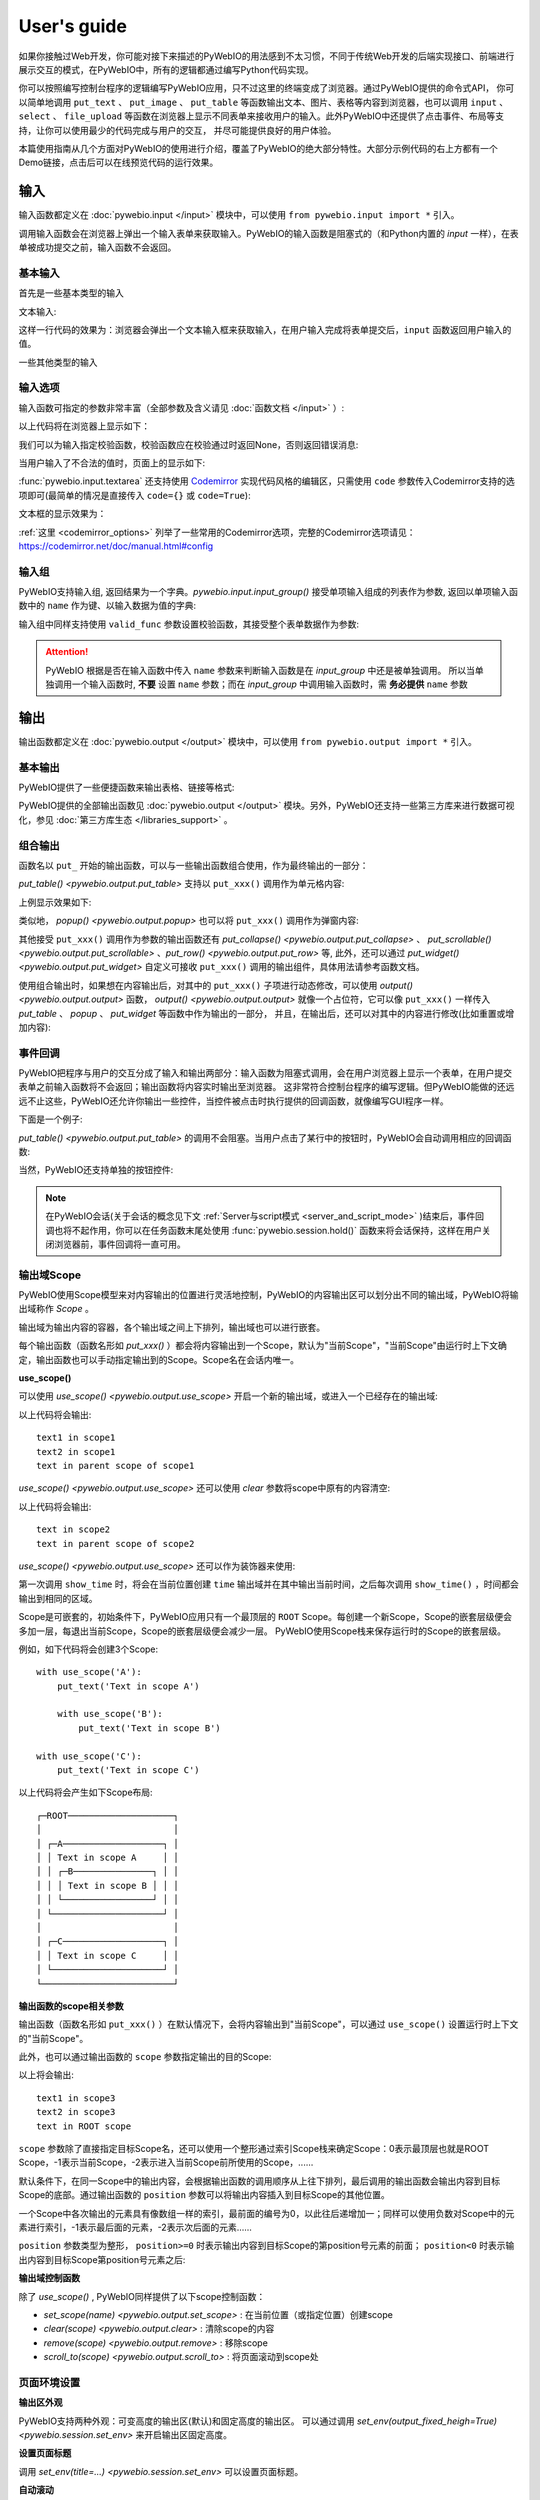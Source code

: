 User's guide
============

如果你接触过Web开发，你可能对接下来描述的PyWebIO的用法感到不太习惯，不同于传统Web开发的后端实现接口、前端进行展示交互的模式，在PyWebIO中，所有的逻辑都通过编写Python代码实现。

你可以按照编写控制台程序的逻辑编写PyWebIO应用，只不过这里的终端变成了浏览器。通过PyWebIO提供的命令式API，
你可以简单地调用 ``put_text`` 、 ``put_image`` 、 ``put_table`` 等函数输出文本、图片、表格等内容到浏览器，也可以调用 ``input`` 、 ``select`` 、
``file_upload`` 等函数在浏览器上显示不同表单来接收用户的输入。此外PyWebIO中还提供了点击事件、布局等支持，让你可以使用最少的代码完成与用户的交互，
并尽可能提供良好的用户体验。

本篇使用指南从几个方面对PyWebIO的使用进行介绍，覆盖了PyWebIO的绝大部分特性。大部分示例代码的右上方都有一个Demo链接，点击后可以在线预览代码的运行效果。

输入
------------

输入函数都定义在 :doc:`pywebio.input </input>` 模块中，可以使用 ``from pywebio.input import *`` 引入。

调用输入函数会在浏览器上弹出一个输入表单来获取输入。PyWebIO的输入函数是阻塞式的（和Python内置的 `input` 一样），在表单被成功提交之前，输入函数不会返回。

基本输入
^^^^^^^^^^^

首先是一些基本类型的输入

文本输入:

.. exportable-codeblock::
    :name: text-input
    :summary: 文本输入

    age = input("How old are you?", type=NUMBER)
    put_text('age = %r' % age)  # ..demo-only

这样一行代码的效果为：浏览器会弹出一个文本输入框来获取输入，在用户输入完成将表单提交后，``input`` 函数返回用户输入的值。

一些其他类型的输入

.. exportable-codeblock::
    :name: basic-input
    :summary: 基本输入

    # 密码输入
    password = input("Input password", type=PASSWORD)
    put_text('password = %r' % password)  # ..demo-only
    ## ----

    # 下拉选择框
    gift = select('Which gift you want?', ['keyboard', 'ipad'])
    put_text('gift = %r' % gift)  # ..demo-only
    ## ----

    # 勾选选项
    agree = checkbox("用户协议", options=['I agree to terms and conditions'])
    put_text('agree = %r' % agree)  # ..demo-only
    ## ----

    # 单选选项
    answer = radio("Choose one", options=['A', 'B', 'C', 'D'])
    put_text('answer = %r' % answer)  # ..demo-only
    ## ----

    # 多行文本输入
    text = textarea('Text Area', rows=3, placeholder='Some text')
    put_text('text = %r' % text)  # ..demo-only
    ## ----

    # 文件上传
    img = file_upload("Select a image:", accept="image/*")
    put_text('img = %r' % img)  # ..demo-only


输入选项
^^^^^^^^^^^

输入函数可指定的参数非常丰富（全部参数及含义请见 :doc:`函数文档 </input>` ）:

.. exportable-codeblock::
    :name: input-args
    :summary: 输入参数

    input('This is label', type=TEXT, placeholder='This is placeholder',
            help_text='This is help text', required=True)

以上代码将在浏览器上显示如下：

.. image:: /assets/input_1.png

我们可以为输入指定校验函数，校验函数应在校验通过时返回None，否则返回错误消息:

.. exportable-codeblock::
    :name: input-valid-func
    :summary: 输入指定校验函数

    def check_age(p):  # 检验函数校验通过时返回None，否则返回错误消息
        if p < 10:
            return 'Too young!!'
        if p > 60:
            return 'Too old!!'

    age = input("How old are you?", type=NUMBER, valid_func=check_age)
    put_text('age = %r' % age)  # ..demo-only

当用户输入了不合法的值时，页面上的显示如下:

.. image:: /assets/input_2.png


:func:`pywebio.input.textarea` 还支持使用 `Codemirror <https://codemirror.net/>`_ 实现代码风格的编辑区，只需使用 ``code`` 参数传入Codemirror支持的选项即可(最简单的情况是直接传入 ``code={}`` 或 ``code=True``):

.. exportable-codeblock::
    :name: codemirror
    :summary: textarea代码编辑

    code = textarea('Code Edit', code={
        'mode': "python",  # 编辑区代码语言
        'theme': 'darcula',  # 编辑区darcula主题, Visit https://codemirror.net/demo/theme.html#cobalt to get more themes
    }, value='import something\n# Write your python code')
    put_code(code, language='python')  # ..demo-only

文本框的显示效果为：

.. image:: /assets/codemirror_textarea.png

:ref:`这里 <codemirror_options>` 列举了一些常用的Codemirror选项，完整的Codemirror选项请见：https://codemirror.net/doc/manual.html#config

输入组
^^^^^^^

PyWebIO支持输入组, 返回结果为一个字典。`pywebio.input.input_group()` 接受单项输入组成的列表作为参数, 返回以单项输入函数中的 ``name`` 作为键、以输入数据为值的字典:

.. exportable-codeblock::
    :name: input-group
    :summary: 输入组

    def check_age(p):  # 检验函数校验通过时返回None，否则返回错误消息  # ..demo-only
        if p < 10:                  # ..demo-only
            return 'Too young!!'    # ..demo-only
        if p > 60:                  # ..demo-only
            return 'Too old!!'      # ..demo-only
                                    # ..demo-only
    data = input_group("Basic info",[
      input('Input your name', name='name'),
      input('Input your age', name='age', type=NUMBER, valid_func=check_age)
    ])
    put_text(data['name'], data['age'])

输入组中同样支持使用 ``valid_func`` 参数设置校验函数，其接受整个表单数据作为参数:

.. exportable-codeblock::
    :name: input-group
    :summary: 输入组

    def check_age(p):  # 检验函数校验通过时返回None，否则返回错误消息  # ..demo-only
        if p < 10:                  # ..demo-only
            return 'Too young!!'    # ..demo-only
        if p > 60:                  # ..demo-only
            return 'Too old!!'      # ..demo-only
                                    # ..demo-only
    def check_form(data):  # 检验函数校验通过时返回None，否则返回 (input name,错误消息)
        if len(data['name']) > 6:
            return ('name', '名字太长！')
        if data['age'] <= 0:
            return ('age', '年龄不能为负数！')

    data = input_group("Basic info",[           # ..demo-only
       input('Input your name', name='name'),   # ..demo-only
       input('Input your age', name='age', type=NUMBER, valid_func=check_age)  # ..demo-only
    ], valid_func=check_form)              # ..demo-only
    put_text(data['name'], data['age'])    # ..demo-only

.. attention::
   PyWebIO 根据是否在输入函数中传入 ``name`` 参数来判断输入函数是在 `input_group` 中还是被单独调用。
   所以当单独调用一个输入函数时, **不要** 设置 ``name`` 参数；而在 `input_group` 中调用输入函数时，需 **务必提供** ``name`` 参数

输出
------------

输出函数都定义在 :doc:`pywebio.output </output>` 模块中，可以使用 ``from pywebio.output import *`` 引入。

基本输出
^^^^^^^^^^^^^^

PyWebIO提供了一些便捷函数来输出表格、链接等格式:

.. exportable-codeblock::
    :name: basic-output
    :summary: 基本输出

    # 文本输出
    put_text("Hello world!")
    ## ----

    # 表格输出
    put_table([
        ['商品', '价格'],
        ['苹果', '5.5'],
        ['香蕉', '7'],
    ])
    ## ----

    # Markdown输出
    put_markdown('~~删除线~~')
    ## ----

    # 文件输出
    put_file('hello_word.txt', b'hello word!')
    ## ----

    # 显示一个弹窗
    popup('popup title', 'popup text content')


PyWebIO提供的全部输出函数见 :doc:`pywebio.output </output>` 模块。另外，PyWebIO还支持一些第三方库来进行数据可视化，参见 :doc:`第三方库生态 </libraries_support>` 。

.. _combine_output:

组合输出
^^^^^^^^^^^^^^
函数名以 ``put_`` 开始的输出函数，可以与一些输出函数组合使用，作为最终输出的一部分：

`put_table() <pywebio.output.put_table>` 支持以 ``put_xxx()`` 调用作为单元格内容:

.. exportable-codeblock::
    :name: putxxx
    :summary: 组合输出

    put_table([
        ['Type', 'Content'],
        ['html', put_html('X<sup>2</sup>')],
        ['text', '<hr/>'],  # 等价于 ['text', put_text('<hr/>')]
        ['buttons', put_buttons(['A', 'B'], onclick=...)],  # ..doc-only
        ['buttons', put_buttons(['A', 'B'], onclick=put_text)],  # ..dome-only
        ['markdown', put_markdown('`Awesome PyWebIO!`')],
        ['file', put_file('hello.text', b'hello world')],
        ['table', put_table([['A', 'B'], ['C', 'D']])]
    ])

上例显示效果如下:

.. image:: /assets/put_table.png

类似地， `popup() <pywebio.output.popup>` 也可以将 ``put_xxx()`` 调用作为弹窗内容:

.. exportable-codeblock::
    :name: popup
    :summary: 弹窗

    popup('Popup title', [
        put_html('<h3>Popup Content</h3>'),
        'plain html: <br/>',  # 等价于 put_text('plain html: <br/>')
        put_table([['A', 'B'], ['C', 'D']]),
        put_buttons(['close_popup()'], onclick=lambda _: close_popup())
    ])

其他接受 ``put_xxx()`` 调用作为参数的输出函数还有 `put_collapse() <pywebio.output.put_collapse>` 、 `put_scrollable() <pywebio.output.put_scrollable>` 、`put_row() <pywebio.output.put_row>` 等,
此外，还可以通过 `put_widget() <pywebio.output.put_widget>` 自定义可接收 ``put_xxx()`` 调用的输出组件，具体用法请参考函数文档。

使用组合输出时，如果想在内容输出后，对其中的 ``put_xxx()`` 子项进行动态修改，可以使用 `output() <pywebio.output.output>` 函数，
`output() <pywebio.output.output>` 就像一个占位符，它可以像 ``put_xxx()`` 一样传入 `put_table` 、 `popup` 、 `put_widget` 等函数中作为输出的一部分，
并且，在输出后，还可以对其中的内容进行修改(比如重置或增加内容):

.. exportable-codeblock::
    :name: output
    :summary: 内容占位符——`output()`

    hobby = output(put_text('Coding'))
    put_table([
       ['Name', 'Hobbies'],
       ['Wang', hobby]      # hobby 初始为 Coding
    ])
    ## ----

    hobby.reset(put_text('Movie'))  # hobby 被重置为 Movie
    ## ----
    hobby.append(put_text('Music'), put_text('Drama'))   # 向 hobby 追加 Music, Drama
    ## ----
    hobby.insert(0, put_markdown('**Coding**'))  # 将 Coding 插入 hobby 顶端


事件回调
^^^^^^^^^^^^^^

PyWebIO把程序与用户的交互分成了输入和输出两部分：输入函数为阻塞式调用，会在用户浏览器上显示一个表单，在用户提交表单之前输入函数将不会返回；输出函数将内容实时输出至浏览器。
这非常符合控制台程序的编写逻辑。但PyWebIO能做的还远远不止这些，PyWebIO还允许你输出一些控件，当控件被点击时执行提供的回调函数，就像编写GUI程序一样。

下面是一个例子:

.. exportable-codeblock::
    :name: onclick-callback
    :summary: 事件回调

    from functools import partial

    def edit_row(choice, row):
        put_text("You click %s button ar row %s" % (choice, row))

    put_table([
        ['Idx', 'Actions'],
        [1, put_buttons(['edit', 'delete'], onclick=partial(edit_row, row=1))],
        [2, put_buttons(['edit', 'delete'], onclick=partial(edit_row, row=2))],
        [3, put_buttons(['edit', 'delete'], onclick=partial(edit_row, row=3))],
    ])

`put_table() <pywebio.output.put_table>` 的调用不会阻塞。当用户点击了某行中的按钮时，PyWebIO会自动调用相应的回调函数:

.. image:: /assets/table_onclick.*

当然，PyWebIO还支持单独的按钮控件:

.. exportable-codeblock::
    :name: put-buttons
    :summary: 按钮控件

    def btn_click(btn_val):
        put_text("You click %s button" % btn_val)
    put_buttons(['A', 'B', 'C'], onclick=btn_click)

.. note::
   在PyWebIO会话(关于会话的概念见下文 :ref:`Server与script模式 <server_and_script_mode>` )结束后，事件回调也将不起作用，你可以在任务函数末尾处使用 :func:`pywebio.session.hold()` 函数来将会话保持，这样在用户关闭浏览器前，事件回调将一直可用。

输出域Scope
^^^^^^^^^^^^^^
PyWebIO使用Scope模型来对内容输出的位置进行灵活地控制，PyWebIO的内容输出区可以划分出不同的输出域，PyWebIO将输出域称作 `Scope` 。

输出域为输出内容的容器，各个输出域之间上下排列，输出域也可以进行嵌套。

每个输出函数（函数名形如 `put_xxx()` ）都会将内容输出到一个Scope，默认为"当前Scope"，"当前Scope"由运行时上下文确定，输出函数也可以手动指定输出到的Scope。Scope名在会话内唯一。

.. _use_scope:

**use_scope()**

可以使用 `use_scope() <pywebio.output.use_scope>` 开启一个新的输出域，或进入一个已经存在的输出域:

.. exportable-codeblock::
    :name: use-scope
    :summary: 使用`use_scope()`创建或进入输出域

    with use_scope('scope1'):  # 创建并进入scope 'scope1'
        put_text('text1 in scope1')

    put_text('text in parent scope of scope1')

    with use_scope('scope1'):  # 进入之前创建的scope 'scope1'
        put_text('text2 in scope1')

以上代码将会输出::

    text1 in scope1
    text2 in scope1
    text in parent scope of scope1

`use_scope() <pywebio.output.use_scope>` 还可以使用 `clear` 参数将scope中原有的内容清空:

.. exportable-codeblock::
    :name: use-scope
    :summary: 使用`use_scope()`清空输出域内容

    with use_scope('scope2'):
        put_text('create scope2')

    put_text('text in parent scope of scope2')
    ## ----

    with use_scope('scope2', clear=True):  # 进入之前创建的scope2，并清空原有内容
        put_text('text in scope2')

以上代码将会输出::

    text in scope2
    text in parent scope of scope2

`use_scope() <pywebio.output.use_scope>` 还可以作为装饰器来使用:

.. exportable-codeblock::
    :name: use-scope-decorator
    :summary: `use_scope()`作为装饰器来使用

    import time  # ..demo-only
    from datetime import datetime

    @use_scope('time', clear=True)
    def show_time():
        put_text(datetime.now())

    while 1:          # ..demo-only
       show_time()    # ..demo-only
       time.sleep(1)  # ..demo-only

第一次调用 ``show_time`` 时，将会在当前位置创建 ``time`` 输出域并在其中输出当前时间，之后每次调用 ``show_time()`` ，时间都会输出到相同的区域。

Scope是可嵌套的，初始条件下，PyWebIO应用只有一个最顶层的 ``ROOT`` Scope。每创建一个新Scope，Scope的嵌套层级便会多加一层，每退出当前Scope，Scope的嵌套层级便会减少一层。
PyWebIO使用Scope栈来保存运行时的Scope的嵌套层级。

例如，如下代码将会创建3个Scope::

    with use_scope('A'):
        put_text('Text in scope A')

        with use_scope('B'):
            put_text('Text in scope B')

    with use_scope('C'):
        put_text('Text in scope C')

以上代码将会产生如下Scope布局::

   ┌─ROOT────────────────────┐
   │                         │
   │ ┌─A───────────────────┐ │
   │ │ Text in scope A     │ │
   │ │ ┌─B───────────────┐ │ │
   │ │ │ Text in scope B │ │ │
   │ │ └─────────────────┘ │ │
   │ └─────────────────────┘ │
   │                         │
   │ ┌─C───────────────────┐ │
   │ │ Text in scope C     │ │
   │ └─────────────────────┘ │
   └─────────────────────────┘

.. _scope_param:

**输出函数的scope相关参数**

输出函数（函数名形如 ``put_xxx()`` ）在默认情况下，会将内容输出到"当前Scope"，可以通过 ``use_scope()`` 设置运行时上下文的"当前Scope"。

此外，也可以通过输出函数的 ``scope`` 参数指定输出的目的Scope:

.. exportable-codeblock::
    :name: put-xxx-scope
    :summary: 输出函数的`scope`参数

    with use_scope('scope3'):
        put_text('text1 in scope3')   # 输出到当前Scope：scope3
        put_text('text in ROOT scope', scope='ROOT')   # 输出到ROOT Scope

    put_text('text2 in scope3', scope='scope3')   # 输出到scope3

以上将会输出::

    text1 in scope3
    text2 in scope3
    text in ROOT scope

``scope`` 参数除了直接指定目标Scope名，还可以使用一个整形通过索引Scope栈来确定Scope：0表示最顶层也就是ROOT Scope，-1表示当前Scope，-2表示进入当前Scope前所使用的Scope，......

默认条件下，在同一Scope中的输出内容，会根据输出函数的调用顺序从上往下排列，最后调用的输出函数会输出内容到目标Scope的底部。通过输出函数的 ``position`` 参数可以将输出内容插入到目标Scope的其他位置。

一个Scope中各次输出的元素具有像数组一样的索引，最前面的编号为0，以此往后递增加一；同样可以使用负数对Scope中的元素进行索引，-1表示最后面的元素，-2表示次后面的元素......

``position`` 参数类型为整形， ``position>=0`` 时表示输出内容到目标Scope的第position号元素的前面； ``position<0`` 时表示输出内容到目标Scope第position号元素之后:

.. exportable-codeblock::
    :name: put-xxx-position
    :summary: 输出函数的`position`参数

    with use_scope('scope1'):
        put_text('A')               # 输出内容: A
    ## ----
    with use_scope('scope1'):  # ..demo-only
        put_text('B', position=0)   # 输出内容: B A
    ## ----
    with use_scope('scope1'):  # ..demo-only
        put_text('C', position=-2)  # 输出内容: B C A
    ## ----
    with use_scope('scope1'):  # ..demo-only
        put_text('D', position=1)   # 输出内容: B D C A

**输出域控制函数**

除了 `use_scope()` , PyWebIO同样提供了以下scope控制函数：

* `set_scope(name) <pywebio.output.set_scope>` : 在当前位置（或指定位置）创建scope
* `clear(scope) <pywebio.output.clear>` : 清除scope的内容
* `remove(scope) <pywebio.output.remove>` : 移除scope
* `scroll_to(scope) <pywebio.output.scroll_to>` : 将页面滚动到scope处


页面环境设置
^^^^^^^^^^^^^^

**输出区外观**

PyWebIO支持两种外观：可变高度的输出区(默认)和固定高度的输出区。
可以通过调用 `set_env(output_fixed_heigh=True) <pywebio.session.set_env>` 来开启输出区固定高度。

**设置页面标题**

调用 `set_env(title=...) <pywebio.session.set_env>` 可以设置页面标题。

**自动滚动**

在 ``ROOT`` 域进行输出时，PyWebIO默认在输出完毕后自动将页面滚动到页面最下方；在调用输入函数时，也会将页面滚动到表单处。
通过调用 `set_env(auto_scroll_bottom=False) <pywebio.session.set_env>` 来关闭自动滚动。

**输出动画**

PyWebIO在输出内容时默认会提供内容的显示动画(淡入效果)，可使用 `set_env(output_animation=False) <pywebio.session.set_env>` 来关闭动画。

不同页面环境设置的效果可查看 :demo_host:`set_env Demo </?pywebio_api=set_env>`

布局
^^^^^^^^^^^^^^
一般情况下，使用上文介绍的各种输出函数足以完成各种内容的展示，但直接调用输出函数产生的输出之间都是竖直排列的，如果想实现更复杂的布局（比如在页
面左侧显示一个代码块，在右侧显示一个图像），就需要借助布局函数。

``pywebio.output`` 模块提供了3个布局函数，通过对他们进行组合可以完成各种复杂的布局:

* `put_row() <pywebio.output.put_row>` : 使用行布局输出内容. 内容在水平方向上排列
* `put_column() <pywebio.output.put_column>` : 使用列布局输出内容. 内容在竖直方向上排列
* `put_grid() <pywebio.output.put_grid>` : 使用网格布局输出内容

通过组合 ``put_row()`` 和 ``put_column()`` 可以实现灵活布局:

.. exportable-codeblock::
    :name: put-row-column
    :summary: 布局函数

    put_row([
        put_column([
            put_code('A'),
            put_row([
                put_code('B1'), None,  # None 表示输出之间的空白
                put_code('B2'), None,
                put_code('B3'),
            ]),
            put_code('C'),
        ]), None,
        put_code('D'), None,
        put_code('E')
    ])

显示效果如下:

.. image:: /assets/layout.png
   :align: center

布局函数还支持自定义各部分的尺寸::

    put_row([put_image(...), put_image(...)], size='40% 60%')  # 左右两图宽度比2:3

更多布局函数的用法及代码示例请查阅 :ref:`布局函数文档 <style_and_layout>` .

样式
^^^^^^^^^^^^^^
如果你熟悉 `CSS样式 <https://www.google.com/search?q=CSS%E6%A0%B7%E5%BC%8F>`_ ，你还可以使用 `style() <pywebio.output.style>` 函数给输出设定自定义样式。

可以给单个的 ``put_xxx()`` 输出设定CSS样式，也可以配合组合输出使用:

.. exportable-codeblock::
    :name: style
    :summary: 输出样式

    style(put_text('Red'), 'color: red')

    ## ----
    put_table([
        ['A', 'B'],
        ['C', style(put_text('Red'), 'color: red')],
    ])

``style()`` 也接受一个列表作为输入，``style()`` 会为列表的每一项都设置CSS样式，返回值可以直接输出，可用于任何接受 ``put_xxx()`` 列表的地方:

.. exportable-codeblock::
    :name: style-list
    :summary: 批量设置输出样式

    style([
        put_text('Red'),
        put_markdown('~~del~~')
    ], 'color: red')

    ## ----
    put_collapse('title', style([
        put_text('text'),
        put_markdown('~~del~~'),
    ], 'margin-left: 20px'))


.. _server_and_script_mode:

Server模式与Script模式
------------------------------------

在 :ref:`Hello, world <hello_word>` 一节中，已经知道，PyWebIO支持在普通的脚本中调用和使用
`start_server() <pywebio.platform.start_server>` 启动一个Web服务两种模式。

**Server模式**

在Server模式下，PyWebIO会启动一个Web服务来持续性地提供服务。需要提供一个任务函数(类似于Web开发中的视图函数)，当用户访问服务地址时，PyWebIO会开启一个新会话并运行任务函数。

使用 `start_server() <pywebio.platform.start_server>` 来启动PyWebIO的Server模式， `start_server() <pywebio.platform.start_server>` 除了接收一个函数作为任务函数外，
还支持传入函数列表或字典，从而使一个PyWebIO Server下可以有多个不同功能的服务，用户可以通过指定URL参数选择访问不同的服务，服务之间也可以通过 `go_app() <pywebio.session.go_app>` 进行跳转，更多内容见函数文档。

.. attention::

    注意，在Server模式下，仅能在任务函数上下文中对PyWebIO的交互函数进行调用。比如如下调用是 **不被允许的** ::

        import pywebio
        from pywebio.input import input

        port = input('Input port number:')   # ❌ 在任务函数上下文之外调用了PyWebIO交互函数！！
        pywebio.start_server(my_task_func, port=int(port))


**Script模式**

Script模式下，在任何位置都可以调用PyWebIO的交互函数。

如果用户在会话结束之前关闭了浏览器，那么之后会话内对于PyWebIO交互函数的调用将会引发一个 `pywebio.SessionException` 异常。

.. _thread_in_server_mode:

并发
^^^^^^^^^^^^^^

PyWebIO 支持在多线程环境中使用。

**Script模式**

在 Script模式下，你可以自由地启动线程，并在其中调用PyWebIO的交互函数。当所有非 `Daemon线程 <https://docs.python.org/3/library/threading.html#thread-objects>`_ 运行结束后，脚本退出。

**Server模式**

Server模式下，如果需要在新创建的线程中使用PyWebIO的交互函数，需要手动调用 `register_thread(thread) <pywebio.session.register_thread>` 对新进程进行注册（这样PyWebIO才能知道新创建的线程属于哪个会话）。
如果新创建的线程中没有使用到PyWebIO的交互函数，则无需注册。在没有使用 `register_thread(thread) <pywebio.session.register_thread>` 注册的线程不受会话管理，其调用PyWebIO的交互函数将会产生 `SessionNotFoundException <pywebio.exceptions.SessionNotFoundException>` 异常。
当会话的任务函数和会话内通过 `register_thread(thread) <pywebio.session.register_thread>` 注册的线程都结束运行时，会话关闭。

.. _session_close:

会话的结束
^^^^^^^^^^^^^^

会话还会因为用户的关闭浏览器而结束，这时当前会话内还未返回的PyWebIO输入函数调用将抛出 `SessionClosedException <pywebio.exceptions.SessionClosedException>` 异常，之后对于PyWebIO交互函数的调用将会产生 `SessionNotFoundException <pywebio.exceptions.SessionNotFoundException>` / `SessionClosedException <pywebio.exceptions.SessionClosedException>` 异常。

可以使用 `defer_call(func) <pywebio.session.defer_call>` 来设置会话结束时需要调用的函数。无论是用户主动关闭会话还是任务结束会话关闭，设置的函数都会被执行。
可以用于资源清理等工作。在会话中可以多次调用 `defer_call() <pywebio.session.defer_call>` ,会话结束后将会顺序执行设置的函数。


与Web框架集成
---------------

.. _integration_web_framework:

可以将PyWebIO应用集成到现有的Python Web项目中，PyWebIO应用与Web项目共用一个Web框架。目前支持与Flask、Tornado、Django和aiohttp Web框架的集成。

与Web框架集成需要完成两件工作：托管PyWebIO静态文件；暴露PyWebIO后端接口。这其中需要注意前端页面和后端接口的路径约定，
以及前端静态文件与后端接口分开部署时因为跨域而需要的特别设置。

集成方法
^^^^^^^^^^^

不同Web框架的集成方法如下：

.. tabs::

   .. tab:: Tornado

        需要在Tornado应用中引入两个 ``RequestHandler`` ,
        一个 ``RequestHandler`` 用来提供静态的前端文件，另一个 ``RequestHandler`` 用来和浏览器进行WebSocket通讯::

            import tornado.ioloop
            import tornado.web
            from pywebio.platform.tornado import webio_handler
            from pywebio import STATIC_PATH

            class MainHandler(tornado.web.RequestHandler):
                def get(self):
                    self.write("Hello, world")

            if __name__ == "__main__":
                application = tornado.web.Application([
                    (r"/", MainHandler),
                    (r"/tool/io", webio_handler(task_func)),  # task_func 为使用PyWebIO编写的任务函数
                    (r"/tool/(.*)", tornado.web.StaticFileHandler,
                          {"path": STATIC_PATH, 'default_filename': 'index.html'})  # 前端静态文件托管
                ])
                application.listen(port=80, address='localhost')
                tornado.ioloop.IOLoop.current().start()

        以上代码调用 `webio_handler(task_func) <pywebio.platform.tornado.webio_handler>` 来获得PyWebIO和浏览器进行通讯的Tornado `WebSocketHandler <https://www.tornadoweb.org/en/stable/websocket.html#tornado.websocket.WebSocketHandler>`_ ，
        并将其绑定在 ``/tool/io`` 路径下；同时将PyWebIO的静态文件使用 `tornado.web.StaticFileHandler <https://www.tornadoweb.org/en/stable/web.html?highlight=StaticFileHandler#tornado.web.StaticFileHandler>`_ 托管到 ``/tool/(.*)`` 路径下。
        启动Tornado服务器后，访问 ``http://localhost/tool/`` 即可打开PyWebIO应用

        .. attention::

           当使用Tornado后端时，PyWebIO使用WebSocket协议和浏览器进行通讯，如果你的Tornado应用处在反向代理(比如Nginx)之后，
           可能需要特别配置反向代理来支持WebSocket协议，:ref:`这里 <nginx_ws_config>` 有一个Nginx配置WebSocket的例子。

   .. tab:: Flask

        需要添加两个PyWebIO相关的路由：一个用来提供静态的前端文件，另一个用来和浏览器进行Http通讯::

            from pywebio.platform.flask import webio_view
            from pywebio import STATIC_PATH
            from flask import Flask, send_from_directory

            app = Flask(__name__)

            # task_func 为使用PyWebIO编写的任务函数
            app.add_url_rule('/io', 'webio_view', webio_view(task_func),
                        methods=['GET', 'POST', 'OPTIONS'])  # 接口需要能接收GET、POST和OPTIONS请求

            @app.route('/')
            @app.route('/<path:static_file>')
            def serve_static_file(static_file='index.html'):
                """前端静态文件托管"""
                return send_from_directory(STATIC_PATH, static_file)

            app.run(host='localhost', port=80)

        以上代码使用 `webio_view(task_func) <pywebio.platform.flask.webio_view>` 来获得运行PyWebIO应用的Flask视图 ，
        并调用 `Flask.add_url_rule <https://flask.palletsprojects.com/en/1.1.x/api/#flask.Flask.add_url_rule>`_ 将其绑定在 ``/io`` 路径下；同时编写视图函数 ``serve_static_file`` 将PyWebIO使用的静态文件托管到 ``/`` 路径下。
        启动Flask应用后，访问 ``http://localhost/`` 即可打开PyWebIO应用

   .. tab:: Django

        在django的路由配置文件 ``urls.py`` 中加入PyWebIO相关的路由即可::

            # urls.py

            from functools import partial
            from django.urls import path
            from django.views.static import serve
            from pywebio import STATIC_PATH
            from pywebio.platform.django import webio_view

            # task_func 为使用PyWebIO编写的任务函数
            webio_view_func = webio_view(task_func)

            urlpatterns = [
                path(r"io", webio_view_func),  # http通信接口
                path(r'', partial(serve, path='index.html'), {'document_root': STATIC_PATH}),  # 前端index.html文件托管
                path(r'<path:path>', serve, {'document_root': STATIC_PATH}),  # 前端其他文件托管
            ]

        需要添加3条路由规则，第一条路由规则将PyWebIO应用的视图函数绑定到 ``/io`` 路径下，第二条路由用于提供PyWebIO的前端index.html文件，最后一个路由用于提供PyWebIO的其他静态文件

        启动Django应用后，访问 ``http://localhost/`` 即可打开PyWebIO应用

   .. tab:: aiohttp

      添加两个PyWebIO相关的路由：一个用来提供静态的前端文件，另一个用来和浏览器进行WebSocket通讯::

            from aiohttp import web
            from pywebio.platform.aiohttp import static_routes, webio_handler

            app = web.Application()
            # task_func 为使用PyWebIO编写的任务函数
            app.add_routes([web.get('/io', webio_handler(task_func))])  # http通信接口
            app.add_routes(static_routes('/'))  # 前端静态文件托管

            web.run_app(app, host='localhost', port=8080)

      启动aiohttp应用后，访问 ``http://localhost/`` 即可打开PyWebIO应用

      .. attention::

        当使用aiohttp后端时，PyWebIO使用WebSocket协议和浏览器进行通讯，如果你的aiohttp应用处在反向代理(比如Nginx)之后，
        可能需要特别配置反向代理来支持WebSocket协议，:ref:`这里 <nginx_ws_config>` 有一个Nginx配置WebSocket的例子。

.. _integration_web_framework_note:

注意事项
^^^^^^^^^^^
**PyWebIO静态资源的托管**

在开发阶段，使用后端框架提供的静态文件服务对于开发和调试都十分方便，上文的与Web框架集成的示例代码也都是使用了后端框架提供的静态文件服务。
但出于性能考虑，托管静态文件最好的方式是使用 `反向代理 <https://en.wikipedia.org/wiki/Reverse_proxy>`_ (比如 `nginx <https://nginx.org/>`_ )
或者 `CDN <https://en.wikipedia.org/wiki/Content_delivery_network>`_ 服务。

**前端页面和后端接口的路径约定**

PyWebIO默认通过当前页面的同级的 ``./io`` API与后端进行通讯。

例如你将PyWebIO静态文件托管到 ``/A/B/C/(.*)`` 路径下，那么你需要将PyWebIO API的路由绑定到 ``/A/B/C/io`` 处；
你也可以在PyWebIO应用的地址中添加 ``pywebio_api`` url参数来指定PyWebIO后端API地址，
例如 ``/A/B/C/?pywebio_api=/D/pywebio`` 将PyWebIO后端API地址设置到了 ``/D/pywebio`` 处。

``pywebio_api`` 参数可以使用相对地址、绝对地址，也可以指定其他服务器。

.. caution::

   需要注意 ``pywebio_api`` 参数的格式：

   * 相对地址可以为 ``./xxx/xxx`` 或 ``xxx/xxx`` 的相对地址格式。
   * 绝对地址以 ``/`` 开头，比如 ``/aaa/bbb`` .
   * 指定其他服务器需要使用完整格式: ``http://example.com:5000/aaa/io`` 、 ``ws://example.com:8080/bbb/ws_io`` ,或者省略协议字段: ``//example.com:8080/aaa/io`` 。省略协议字段时，PyWebIO根据当前页面的协议确定要使用的协议: 若当前页面为http协议，则后端接口自动选择http或ws协议；若当前页面为https协议，则后端接口自动选择https或wss协议。

如果你不想自己托管静态文件，你可以使用PyWebIO的Github Page页面: ``https://wang0618.github.io/PyWebIO/pywebio/html/?pywebio_api=`` ，需要在页面上通过 ``pywebio_api`` 参数传入后端API地址，并且将 ``https://wang0618.github.io`` 加入 ``allowed_origins`` 列表中（见下文"跨域配置"说明）。

**跨域配置**

当后端API与前端页面不在同一host下时，需要在 `webio_handler() <pywebio.platform.tornado.webio_handler>` 或
`webio_view() <pywebio.platform.flask.webio_view>` 中使用 ``allowed_origins`` 或 ``check_origin``
参数来使后端接口允许前端页面的请求。

.. _coroutine_based_session:

基于协程的会话
---------------
此部分内容属于高级特性，您不必使用此部分也可以实现PyWebIO支持的全部功能。PyWebIO中所有仅用于协程会话的函数或方法都在文档中有特别说明。

PyWebIO的会话实现默认是基于线程的，用户每打开一个和服务端的会话连接，PyWebIO会启动一个线程来运行任务函数。
除了基于线程的会话，PyWebIO还提供了基于协程的会话。基于协程的会话接受协程函数作为任务函数。

基于线程的会话为单线程模型，所有会话都运行在一个线程内。对于IO密集型的任务，协程比线程有更少的资源占用同时又拥有媲美于线程的性能。

使用协程会话
^^^^^^^^^^^^^^^^

要使用基于协程的会话，需要使用 ``async`` 关键字将任务函数声明为协程函数，并使用 ``await`` 语法调用PyWebIO输入函数:

.. code-block:: python
   :emphasize-lines: 5,6

    from pywebio.input import *
    from pywebio.output import *
    from pywebio import start_server

    async def say_hello():
        name = await input("what's your name?")
        put_text('Hello, %s' % name)

    start_server(say_hello, auto_open_webbrowser=True)

在协程任务函数中，也可以使用 ``await`` 调用其他协程或标准库 `asyncio <https://docs.python.org/3/library/asyncio.html>`_ 中的可等待对象( `awaitable objects <https://docs.python.org/3/library/asyncio-task.html#asyncio-awaitables>`_ ):

.. code-block:: python
   :emphasize-lines: 6,10

    import asyncio
    from pywebio import start_server

    async def hello_word():
        put_text('Hello ...')
        await asyncio.sleep(1)  # await asyncio 库中的 awaitable objects
        put_text('... World!')

    async def main():
        await hello_word()  # await 协程
        put_text('Bye, bye')

    start_server(main, auto_open_webbrowser=True)

.. attention::

   在基于协程的会话中， :doc:`pywebio.input </input>` 模块中的定义输入函数都需要使用 ``await`` 语法来获取返回值，
   忘记使用 ``await`` 将会是在使用基于协程的会话时常出现的错误。

   其他在协程会话中也需要使用 ``await`` 语法来进行调用函数有:

    * `pywebio.session.run_asyncio_coroutine(coro_obj) <pywebio.session.run_asyncio_coroutine>`
    * `pywebio.session.eval_js(expression) <pywebio.session.eval_js>`
    * `pywebio.session.hold() <pywebio.session.hold>`

.. warning::

   虽然PyWebIO的协程会话兼容标准库 ``asyncio`` 中的 ``awaitable objects`` ，但 ``asyncio`` 库不兼容PyWebIO协程会话中的 ``awaitable objects`` .

   也就是说，无法将PyWebIO中的 ``awaitable objects`` 传入 ``asyncio`` 中的接受 ``awaitable objects`` 作为参数的函数中，比如如下调用是 **不被支持的** ::

      await asyncio.shield(pywebio.input())
      await asyncio.gather(asyncio.sleep(1), pywebio.session.eval_js('1+1'))
      task = asyncio.create_task(pywebio.input())

协程会话的并发
^^^^^^^^^^^^^^^^

在基于协程的会话中，你可以启动线程，但是无法像基于线程的会话那样使用 `register_thread() <pywebio.session.register_thread>` 函数来使得在新线程内使用PyWebIO交互函数。
但你可以使用 `run_async(coro) <pywebio.session.run_async>` 来异步执行一个协程对象，新协程内可以使用PyWebIO交互函数::

    from pywebio import start_server
    from pywebio.session import run_async

    async def counter(n):
        for i in range(n):
            put_text(i)
            await asyncio.sleep(1)

    async def main():
        run_async(counter(10))
        put_text('Bye, bye')


    start_server(main, auto_open_webbrowser=True)

`run_async(coro) <pywebio.session.run_async>` 返回一个 `TaskHandle <pywebio.session.coroutinebased.TaskHandle>` ，通过 `TaskHandle <pywebio.session.coroutinebased.TaskHandle>` 你可以查询协程运行状态和关闭协程。

协程会话的关闭
^^^^^^^^^^^^^^^^
与基于线程的会话类似，在基于协程的会话中，当任务函数和在会话内通过 `run_async() <pywebio.session.run_async>` 运行的协程全部结束后，会话关闭。

对于因为用户的关闭浏览器而造成的会话结束，处理逻辑和 :ref:`基于线程的会话 <session_close>` 一致。协程会话也同样支持使用 `defer_call(func) <pywebio.session.defer_call>` 来设置会话结束时需要调用的函数。

协程会话与Web框架集成
^^^^^^^^^^^^^^^^^^^^^^^^^

基于协程的会话同样可以与Web框架进行集成，只需要在原来传入任务函数的地方改为传入协程函数即可。

但当前在使用基于协程的会话集成进Flask或Django时，存在一些限制：

一是协程函数内还无法直接通过 ``await`` 直接等待asyncio库中的协程对象，目前需要使用 `run_asyncio_coroutine() <pywebio.session.run_asyncio_coroutine>` 进行包装。

二是，在启动Flask/Django这类基于线程的服务器之前需要启动一个单独的线程来运行事件循环。

使用基于协程的会话集成进Flask的示例:

.. code-block:: python
   :emphasize-lines: 12,25

    import asyncio
    import threading
    from flask import Flask, send_from_directory
    from pywebio import STATIC_PATH
    from pywebio.output import *
    from pywebio.platform.flask import webio_view
    from pywebio.platform.httpbased import run_event_loop
    from pywebio.session import run_asyncio_coroutine

    async def hello_word():
        put_text('Hello ...')
        await run_asyncio_coroutine(asyncio.sleep(1))  # 无法直接 await asyncio.sleep(1)
        put_text('... World!')

    app = Flask(__name__)
    app.add_url_rule('/io', 'webio_view', webio_view(hello_word),
                                methods=['GET', 'POST', 'OPTIONS'])

    @app.route('/')
    @app.route('/<path:static_file>')
    def serve_static_file(static_file='index.html'):
        return send_from_directory(STATIC_PATH, static_file)

    # 事件循环线程
    threading.Thread(target=run_event_loop, daemon=True).start()
    app.run(host='localhost', port='80')

最后，使用PyWebIO编写的协程函数不支持Script模式，总是需要使用 ``start_server`` 来启动一个服务或者集成进Web框架来调用。